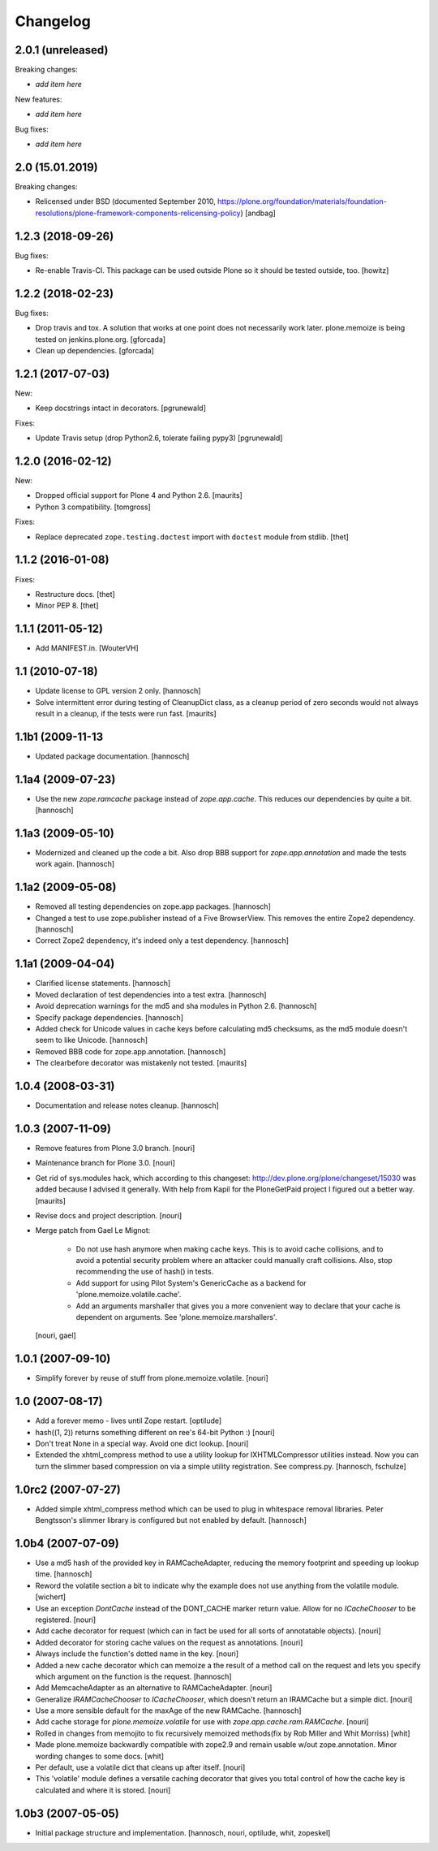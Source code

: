 Changelog
=========

2.0.1 (unreleased)
------------------

Breaking changes:

- *add item here*

New features:

- *add item here*

Bug fixes:

- *add item here*


2.0 (15.01.2019)
------------------

Breaking changes:

- Relicensed under BSD (documented September 2010,
  https://plone.org/foundation/materials/foundation-resolutions/plone-framework-components-relicensing-policy)
  [andbag]


1.2.3 (2018-09-26)
------------------

Bug fixes:

- Re-enable Travis-CI.
  This package can be used outside Plone so it should be tested outside, too.
  [howitz]


1.2.2 (2018-02-23)
------------------

Bug fixes:

- Drop travis and tox. A solution that works at one point does not necessarily work later.
  plone.memoize is being tested on jenkins.plone.org.
  [gforcada]

- Clean up dependencies.
  [gforcada]


1.2.1 (2017-07-03)
------------------

New:

- Keep docstrings intact in decorators.
  [pgrunewald]

Fixes:

- Update Travis setup (drop Python2.6, tolerate failing pypy3)
  [pgrunewald]


1.2.0 (2016-02-12)
------------------

New:

- Dropped official support for Plone 4 and Python 2.6.  [maurits]

- Python 3 compatibility.  [tomgross]

Fixes:

- Replace deprecated ``zope.testing.doctest`` import with ``doctest`` module
  from stdlib.
  [thet]


1.1.2 (2016-01-08)
------------------

Fixes:

- Restructure docs.
  [thet]

- Minor PEP 8.
  [thet]


1.1.1 (2011-05-12)
------------------

- Add MANIFEST.in.
  [WouterVH]


1.1 (2010-07-18)
----------------

- Update license to GPL version 2 only.
  [hannosch]

- Solve intermittent error during testing of CleanupDict class, as a
  cleanup period of zero seconds would not always result in a cleanup,
  if the tests were run fast.
  [maurits]


1.1b1 (2009-11-13
------------------

- Updated package documentation.
  [hannosch]


1.1a4 (2009-07-23)
------------------

- Use the new `zope.ramcache` package instead of `zope.app.cache`. This
  reduces our dependencies by quite a bit.
  [hannosch]


1.1a3 (2009-05-10)
------------------

- Modernized and cleaned up the code a bit. Also drop BBB support for
  `zope.app.annotation` and made the tests work again.
  [hannosch]


1.1a2 (2009-05-08)
------------------

- Removed all testing dependencies on zope.app packages.
  [hannosch]

- Changed a test to use zope.publisher instead of a Five BrowserView. This
  removes the entire Zope2 dependency.
  [hannosch]

- Correct Zope2 dependency, it's indeed only a test dependency.
  [hannosch]


1.1a1 (2009-04-04)
------------------

- Clarified license statements.
  [hannosch]

- Moved declaration of test dependencies into a test extra.
  [hannosch]

- Avoid deprecation warnings for the md5 and sha modules in Python 2.6.
  [hannosch]

- Specify package dependencies.
  [hannosch]

- Added check for Unicode values in cache keys before calculating md5
  checksums, as the md5 module doesn't seem to like Unicode.
  [hannosch]

- Removed BBB code for zope.app.annotation.
  [hannosch]

- The clearbefore decorator was mistakenly not tested.
  [maurits]


1.0.4 (2008-03-31)
------------------

- Documentation and release notes cleanup.
  [hannosch]


1.0.3 (2007-11-09)
------------------

- Remove features from Plone 3.0 branch.
  [nouri]

- Maintenance branch for Plone 3.0.
  [nouri]

- Get rid of sys.modules hack, which according to this changeset:
  http://dev.plone.org/plone/changeset/15030
  was added because I advised it generally.  With help from Kapil for
  the PloneGetPaid project I figured out a better way.
  [maurits]

- Revise docs and project description.
  [nouri]

- Merge patch from Gael Le Mignot:

    - Do not use hash anymore when making cache keys. This is to
      avoid cache collisions, and to avoid a potential security
      problem where an attacker could manually craft collisions.
      Also, stop recommending the use of hash() in tests.

    - Add support for using Pilot System's GenericCache as a backend
      for 'plone.memoize.volatile.cache'.

    - Add an arguments marshaller that gives you a more convenient
      way to declare that your cache is dependent on arguments.
      See 'plone.memoize.marshallers'.

  [nouri, gael]


1.0.1 (2007-09-10)
------------------

- Simplify forever by reuse of stuff from plone.memoize.volatile.
  [nouri]


1.0 (2007-08-17)
----------------

- Add a forever memo - lives until Zope restart.
  [optilude]

- hash((1, 2)) returns something different on ree's 64-bit Python :)
  [nouri]

- Don't treat None in a special way. Avoid one dict lookup.
  [nouri]

- Extended the xhtml_compress method to use a utility lookup for
  IXHTMLCompressor utilities instead. Now you can turn the slimmer based
  compression on via a simple utility registration. See compress.py.
  [hannosch, fschulze]


1.0rc2 (2007-07-27)
-------------------

- Added simple xhtml_compress method which can be used to plug in
  whitespace removal libraries. Peter Bengtsson's slimmer library is
  configured but not enabled by default.
  [hannosch]


1.0b4 (2007-07-09)
------------------

- Use a md5 hash of the provided key in RAMCacheAdapter, reducing the
  memory footprint and speeding up lookup time.
  [hannosch]

- Reword the volatile section a bit to indicate why the example does not
  use anything from the volatile module.
  [wichert]

- Use an exception `DontCache` instead of the DONT_CACHE marker return
  value. Allow for no `ICacheChooser` to be registered.
  [nouri]

- Add cache decorator for request (which can in fact be used for all
  sorts of annotatable objects).
  [nouri]

- Added decorator for storing cache values on the request as annotations.
  [nouri]

- Always include the function's dotted name in the key.
  [nouri]

- Added a new cache decorator which can memoize a the result of a method
  call on the request and lets you specify which argument on the function
  is the request.
  [hannosch]

- Add MemcacheAdapter as an alternative to RAMCacheAdapter.
  [nouri]

- Generalize `IRAMCacheChooser` to `ICacheChooser`, which doesn't return
  an IRAMCache but a simple dict.
  [nouri]

- Use a more sensible default for the maxAge of the new RAMCache.
  [hannosch]

- Add cache storage for `plone.memoize.volatile` for use with
  `zope.app.cache.ram.RAMCache`.
  [nouri]

- Rolled in changes from memojito to fix recursively memoized
  methods(fix by Rob Miller and Whit Morriss)
  [whit]

- Made plone.memoize backwardly compatible with zope2.9 and remain
  usable w/out zope.annotation. Minor wording changes to some docs.
  [whit]

- Per default, use a volatile dict that cleans up after itself.
  [nouri]

- This 'volatile' module defines a versatile caching decorator that
  gives you total control of how the cache key is calculated and where
  it is stored.
  [nouri]


1.0b3 (2007-05-05)
------------------

- Initial package structure and implementation.
  [hannosch, nouri, optilude, whit, zopeskel]
